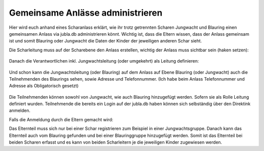 Gemeinsame Anlässe administrieren
===========================

Hier wird euch anhand eines Scharanlass erklärt, wie ihr trotz getrennten Scharen Jungwacht und Blauring einen gemeinsamen Anlass via jubla.db administrieren könnt.
Wichtig ist, dass die Eltern wissen, dass der Anlass gemeinsam ist und somit Blauring oder Jungwacht die Daten der Kinder der jeweiligen anderen Schar sieht.

Die Scharleitung muss auf der Scharebene den Anlass erstellen, wichtig der Anlass muss sichtbar sein (haken setzen):


.. figure:: /media/Anlass_auf_Scharebene.png



Danach die Verantwortlichen inkl. Jungwachtsleitung (oder umgekehrt) als Leitung definieren:

 .. figure:: /media/Leitung_erstellen.png

Und schon kann die Jungwachtsleitung (oder Blauring) auf dem Anlass auf Ebene Blauring (oder Jungwacht) auch die Teilnehmenden des Blaurings sehen, sowie Adresse und Telefonnummer. (Ich habe beim Anlass Telefonnummer und Adresse als Obligatorisch gesetzt)

.. figure:: /media/Ansicht_gemeinsamer_Anlass.png

Die Teilnehmenden können sowohl von Jungwacht, wie auch Blauring hinzugefügt werden. Sofern sie als Rolle Leitung definiert wurden. Teilnehmende die bereits ein Login auf der jubla.db haben können sich selbständig über den Direktink anmelden.

Falls die Anmeldung durch die Eltern gemacht wird: 

Das Elternteil muss sich nur bei einer Schar registrieren zum Beispiel in einer Jungwachtsgruppe.
Danach kann das Elternteil auch vom Blauring gefunden und bei einer Blauringgruppe hinzugefügt werden. Somit ist das Elternteil bei beiden Scharen erfasst und es kann von beiden Scharleitern je die jeweiligen Kinder zugewiesen werden.
